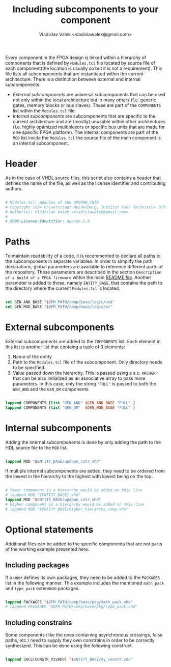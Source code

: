 # Copyright 2024 Universitaet Heidelberg, Institut fuer Technische Informatik (ZITI)
# SPDX-License-Identifier: CC-BY-4.0

#+title: Including subcomponents to your component
#+author: Vladislav Valek <vladislawalek@gmail.com>

Every component in the FPGA design is linked within a hierarchy of components
that is defined by =Modules.tcl= file located by source file of each component(the
location is usually so but it is not a requirement). This file lists all
subcomponents that are instantiated within the current architecture. There is a
distinction between external and internal subcomponents:
- /External subcomponents/ are universal subcomponents that can be used not only
  within the local architecture but in many others (f.e. generic gates,
  memory blocks or bus slaves). These are part of the ~COMPONENTS~ list within the
  =Modules.tcl= file.
- /Internal subcomponents/ are subcomponents that are specific to the current
  architecture and are (mostly) unusable within other architectures (f.e. highly
  optimized multiplexors or specific bus units that are made for one specific
  FPGA platform). The internal components are part of the ~MOD~ list inside the
  =Modules.tcl= the source file of the main component is an internal subcomponent.

* Header
As in the case of VHDL source files, this script also contains a header that
defines the name of the file, as well as the license identifier and contributing
authors.

#+BEGIN_SRC tcl :tangle ../template/Modules.tcl

# Modules.tcl: modules of the UPDOWN_CNTR
# Copyright 2024 Universitaet Heidelberg, Institut fuer Technische Informatik (ZITI)
# Author(s): Vladislav Valek <vladislawalek@gmail.com>
#
# SPDX-License-Identifier: Apache-2.0

#+END_SRC

* Paths
To maintain readability of a code, it is recommented to declare all paths to the
subcomponents in separate variables. In order to simplify the path declarations,
global parameters are available to reference different parts of the repository.
These parameters are described in the section =Description of a build of a FPGA firmware=
within the main [[file:../../../README.md][README file]]. Another parameter is added to those,
namely =ENTITY_BASE=, that contains the path to the directory where the current
=Modules.tcl= is located.

#+BEGIN_SRC tcl :tangle ../template/Modules.tcl

set GEN_AND_BASE "$OFM_PATH/comp/base/logic/and"
set GEN_MOD_BASE "$OFM_PATH/comp/base/logic/or"

#+END_SRC

* External subcomponents
External subcomponents are added to the ~COMPONENTS~ list. Each element in this
list is another list that containg a tuple of 3 elements:
1. Name of the entity
2. Path to the =Modules.tcl= file of the subcomponent. Only directory needs to be
   specified.
3. Value passed down the hierarchy. This is passed using a s.c. =ARCHGRP= that can
   be also initialized as an associative array to pass more parameters. In this
   case, only the string ~"FULL"~ is passed to both the ~GEN_AND~ and the ~GEN_OR~
   components.

#+BEGIN_SRC tcl :tangle ../template/Modules.tcl

lappend COMPONENTS [list "GEN_AND" $GEN_AND_BASE "FULL" ]
lappend COMPONENTS [list "GEN_OR"  $GEN_MOD_BASE "FULL" ]

#+END_SRC

* Internal subcomponents
Adding the internal subcomponents is done by only adding the path to the HDL source
file to the ~MOD~ list.

#+BEGIN_SRC tcl :tangle ../template/Modules.tcl

lappend MOD "$ENTITY_BASE/updown_cntr.vhd"

#+END_SRC

If multiple internal subcomponents are added, they need to be ordered from the
lowest in the hierarchy to the highest with lowest being on the top.

#+BEGIN_SRC tcl

# lower component in a hierarchy would be added on this line
# lappend MOD "$ENTITY_BASE/.vhd"
lappend MOD "$ENTITY_BASE/updown_cntr.vhd"
# higher component in a hierarchy would be added on this line
# lappend MOD "$ENTITY_BASE/higher_hierarchy_comp.vhd"

#+END_SRC

* Optional statements
Additional files can be added to the specific components that are not parts of
the working example presented here.

** Including packages
If a user defines its own packages, they need to be added to the ~PACKAGES~ list
in the following manner. This example includes the mentioned =math_pack= and
=type_pack= extension packages.

#+BEGIN_SRC tcl :tangle ../template/Modules.tcl

lappend PACKAGES "$OFM_PATH/comp/base/pkg/math_pack.vhd"
# lappend PACKAGES "$OFM_PATH/comp/base/pkg/type_pack.vhd"

#+END_SRC

** Including constrains
Some components (like the ones containing asynchronous crossings, false paths,
etc.) need to supply they own constrains in order to be correctly synthesized.
This can be done using the following construct.

#+BEGIN_SRC tcl

lappend SRCS(CONSTR_VIVADO) "$ENTITY_BASE/my_constr.xdc"

#+END_SRC
